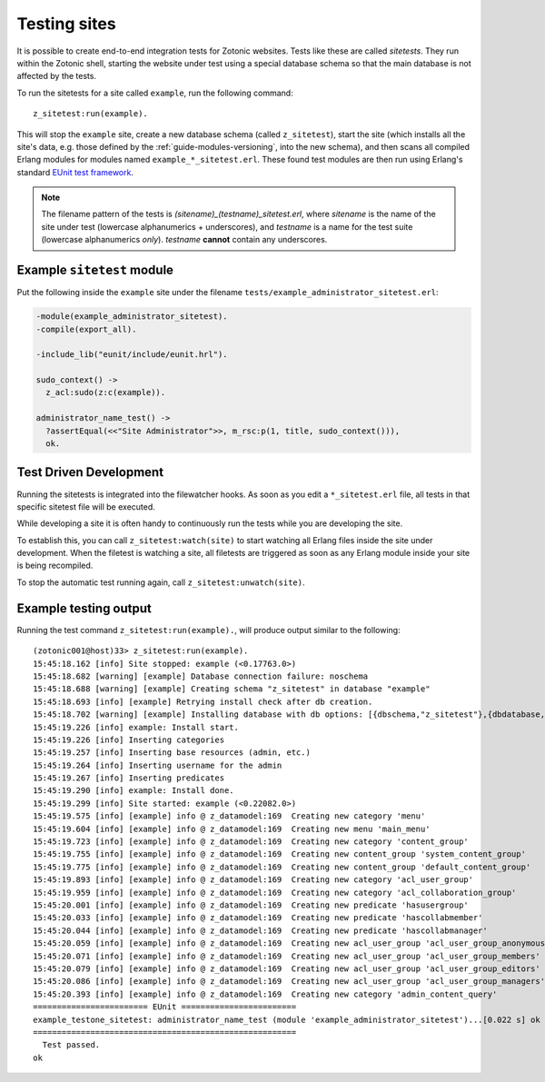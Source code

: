 .. _dev-testing:

Testing sites
=============

It is possible to create end-to-end integration tests for Zotonic
websites.  Tests like these are called *sitetests*. They run within
the Zotonic shell, starting the website under test using a special
database schema so that the main database is not affected by the
tests.

To run the sitetests for a site called ``example``, run the following command::

  z_sitetest:run(example).

This will stop the ``example`` site, create a new database schema
(called ``z_sitetest``), start the site (which installs all the site's data, e.g. those defined by the :ref:`guide-modules-versioning`,
into the new schema), and then scans all compiled Erlang modules for
modules named ``example_*_sitetest.erl``. These found test modules are
then run using Erlang's standard `EUnit test framework <http://erlang.org/doc/apps/eunit/chapter.html>`_.

.. note:: The filename pattern of the tests is
   `(sitename)_(testname)_sitetest.erl`, where `sitename` is the name
   of the site under test (lowercase alphanumerics + underscores), and
   `testname` is a name for the test suite (lowercase alphanumerics
   *only*). `testname` **cannot** contain any underscores.


Example ``sitetest`` module
---------------------------

Put the following inside the ``example`` site under the filename
``tests/example_administrator_sitetest.erl``:

.. code-block:: erlang

     -module(example_administrator_sitetest).
     -compile(export_all).

     -include_lib("eunit/include/eunit.hrl").

     sudo_context() ->
       z_acl:sudo(z:c(example)).

     administrator_name_test() ->
       ?assertEqual(<<"Site Administrator">>, m_rsc:p(1, title, sudo_context())),
       ok.


Test Driven Development
-----------------------

Running the sitetests is integrated into the filewatcher hooks. As
soon as you edit a ``*_sitetest.erl`` file, all tests in that specific
sitetest file will be executed.

While developing a site it is often handy to continuously run the
tests while you are developing the site.

To establish this, you can call ``z_sitetest:watch(site)`` to start
watching all Erlang files inside the site under development. When the
filetest is watching a site, all filetests are triggered as soon as
any Erlang module inside your site is being recompiled.

To stop the automatic test running again, call
``z_sitetest:unwatch(site)``.



Example testing output
----------------------

Running the test command ``z_sitetest:run(example).``, will produce output similar to the following::

    (zotonic001@host)33> z_sitetest:run(example).
    15:45:18.162 [info] Site stopped: example (<0.17763.0>)
    15:45:18.682 [warning] [example] Database connection failure: noschema
    15:45:18.688 [warning] [example] Creating schema "z_sitetest" in database "example"
    15:45:18.693 [info] [example] Retrying install check after db creation.
    15:45:18.702 [warning] [example] Installing database with db options: [{dbschema,"z_sitetest"},{dbdatabase,"example"},{dbhost,"localhost"},{dbport,5432},{dbuser,"zotonic"}]
    15:45:19.226 [info] example: Install start.
    15:45:19.226 [info] Inserting categories
    15:45:19.257 [info] Inserting base resources (admin, etc.)
    15:45:19.264 [info] Inserting username for the admin
    15:45:19.267 [info] Inserting predicates
    15:45:19.290 [info] example: Install done.
    15:45:19.299 [info] Site started: example (<0.22082.0>)
    15:45:19.575 [info] [example] info @ z_datamodel:169  Creating new category 'menu'
    15:45:19.604 [info] [example] info @ z_datamodel:169  Creating new menu 'main_menu'
    15:45:19.723 [info] [example] info @ z_datamodel:169  Creating new category 'content_group'
    15:45:19.755 [info] [example] info @ z_datamodel:169  Creating new content_group 'system_content_group'
    15:45:19.775 [info] [example] info @ z_datamodel:169  Creating new content_group 'default_content_group'
    15:45:19.893 [info] [example] info @ z_datamodel:169  Creating new category 'acl_user_group'
    15:45:19.959 [info] [example] info @ z_datamodel:169  Creating new category 'acl_collaboration_group'
    15:45:20.001 [info] [example] info @ z_datamodel:169  Creating new predicate 'hasusergroup'
    15:45:20.033 [info] [example] info @ z_datamodel:169  Creating new predicate 'hascollabmember'
    15:45:20.044 [info] [example] info @ z_datamodel:169  Creating new predicate 'hascollabmanager'
    15:45:20.059 [info] [example] info @ z_datamodel:169  Creating new acl_user_group 'acl_user_group_anonymous'
    15:45:20.071 [info] [example] info @ z_datamodel:169  Creating new acl_user_group 'acl_user_group_members'
    15:45:20.079 [info] [example] info @ z_datamodel:169  Creating new acl_user_group 'acl_user_group_editors'
    15:45:20.086 [info] [example] info @ z_datamodel:169  Creating new acl_user_group 'acl_user_group_managers'
    15:45:20.393 [info] [example] info @ z_datamodel:169  Creating new category 'admin_content_query'
    ======================== EUnit ========================
    example_testone_sitetest: administrator_name_test (module 'example_administrator_sitetest')...[0.022 s] ok
    =======================================================
      Test passed.
    ok
